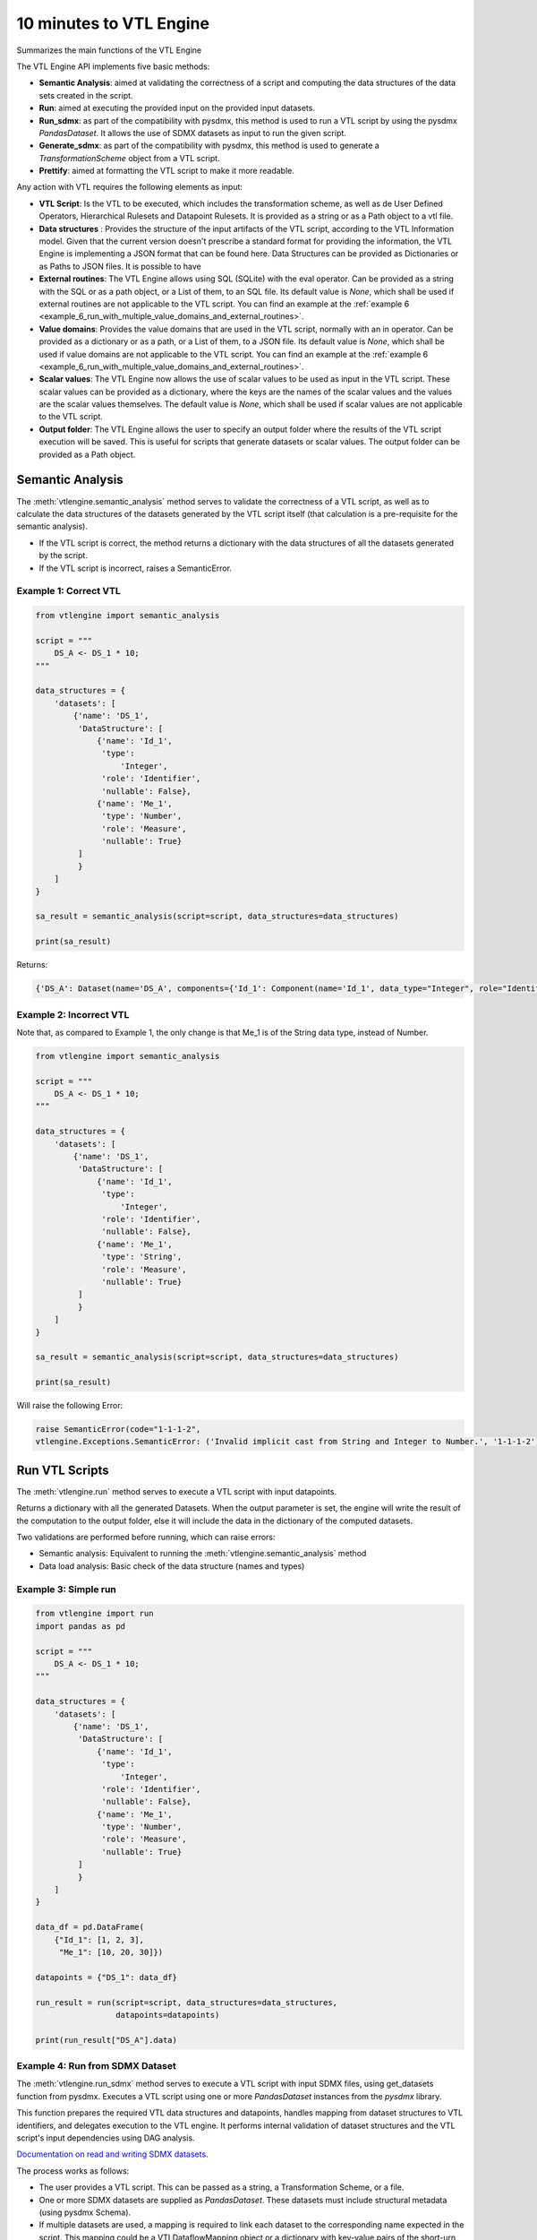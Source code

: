 ########################
10 minutes to VTL Engine
########################

Summarizes the main functions of the VTL Engine

The VTL Engine API implements five basic methods:

* **Semantic Analysis**: aimed at validating the correctness of a script and computing the data
  structures of the data sets created in the script.
* **Run**: aimed at executing the provided input on the provided input datasets.
* **Run_sdmx**: as part of the compatibility with pysdmx, this method is used to run a VTL script by using the pysdmx `PandasDataset`.
  It allows the use of SDMX datasets as input to run the given script.
* **Generate_sdmx**: as part of the compatibility with pysdmx, this method is used to generate a `TransformationScheme` object from a
  VTL script.
* **Prettify**: aimed at formatting the VTL script to make it more readable.

Any action with VTL requires the following elements as input:

* **VTL Script**: Is the VTL to be executed, which includes the transformation scheme, as well as de
  User Defined Operators, Hierarchical Rulesets and Datapoint Rulesets. It is provided as a string
  or as a Path object to a vtl file.
* **Data structures** : Provides the structure of the input artifacts of the VTL script, according to
  the VTL Information model. Given that the current version doesn't prescribe a standard format for
  providing the information, the VTL Engine is implementing a JSON format that can be found here.
  Data Structures can be provided as Dictionaries or as Paths to JSON files. It is possible to have
* **External routines**: The VTL Engine allows using SQL (SQLite) with the eval operator. Can be
  provided as a string with the SQL or as a path object, or a List of them, to an SQL file. Its default value is `None`,
  which shall be used if external routines are not applicable to the VTL script. You can find an example at the :ref:`example 6 <example_6_run_with_multiple_value_domains_and_external_routines>`.
* **Value domains**: Provides the value domains that are used in the VTL script, normally with an in
  operator. Can be provided as a dictionary or as a path, or a List of them, to a JSON file. Its default value
  is `None`, which shall be used if value domains are not applicable to the VTL script.
  You can find an example at the :ref:`example 6 <example_6_run_with_multiple_value_domains_and_external_routines>`.
* **Scalar values**: The VTL Engine now allows the use of scalar values to be used as input in the VTL script. These scalar values can be provided as a dictionary, where the keys are the names of the scalar values and the values are the scalar values themselves. The default value is `None`, which shall be used if scalar values are not applicable to the VTL script.
* **Output folder**: The VTL Engine allows the user to specify an output folder where the results of
  the VTL script execution will be saved. This is useful for scripts that generate datasets or scalar
  values. The output folder can be provided as a Path object.

*****************
Semantic Analysis
*****************
The :meth:`vtlengine.semantic_analysis` method serves to validate the correctness of a VTL script, as well as to
calculate the data structures of the datasets generated by the VTL script itself (that calculation
is a pre-requisite for the semantic analysis).

* If the VTL script is correct, the method returns a dictionary with the data structures of all the
  datasets generated by the script.
* If the VTL script is incorrect, raises a SemanticError.

======================
Example 1: Correct VTL
======================

.. code-block:: python

    from vtlengine import semantic_analysis

    script = """
        DS_A <- DS_1 * 10;
    """

    data_structures = {
        'datasets': [
            {'name': 'DS_1',
             'DataStructure': [
                 {'name': 'Id_1',
                  'type':
                      'Integer',
                  'role': 'Identifier',
                  'nullable': False},
                 {'name': 'Me_1',
                  'type': 'Number',
                  'role': 'Measure',
                  'nullable': True}
             ]
             }
        ]
    }

    sa_result = semantic_analysis(script=script, data_structures=data_structures)

    print(sa_result)

Returns:

.. code-block:: python

    {'DS_A': Dataset(name='DS_A', components={'Id_1': Component(name='Id_1', data_type="Integer", role="Identifier", nullable=False), 'Me_1': Component(name='Me_1', data_type="Number", role="Measure", nullable=True)}, data=None)}

========================
Example 2: Incorrect VTL
========================

Note that, as compared to Example 1, the only change is that Me_1 is of the String
data type, instead of Number.

.. code-block:: python

    from vtlengine import semantic_analysis

    script = """
        DS_A <- DS_1 * 10;
    """

    data_structures = {
        'datasets': [
            {'name': 'DS_1',
             'DataStructure': [
                 {'name': 'Id_1',
                  'type':
                      'Integer',
                  'role': 'Identifier',
                  'nullable': False},
                 {'name': 'Me_1',
                  'type': 'String',
                  'role': 'Measure',
                  'nullable': True}
             ]
             }
        ]
    }

    sa_result = semantic_analysis(script=script, data_structures=data_structures)

    print(sa_result)


Will raise the following Error:

.. code-block:: python

    raise SemanticError(code="1-1-1-2",
    vtlengine.Exceptions.SemanticError: ('Invalid implicit cast from String and Integer to Number.', '1-1-1-2')


*****************
Run VTL Scripts
*****************

The :meth:`vtlengine.run` method serves to execute a VTL script with input datapoints.

Returns a dictionary with all the generated Datasets.
When the output parameter is set, the engine will write the result of the computation to the output
folder, else it will include the data in the dictionary of the computed datasets.

Two validations are performed before running, which can raise errors:

* Semantic analysis: Equivalent to running the :meth:`vtlengine.semantic_analysis` method
* Data load analysis: Basic check of the data structure (names and types)

=====================
Example 3: Simple run
=====================

.. code-block:: python

    from vtlengine import run
    import pandas as pd

    script = """
        DS_A <- DS_1 * 10;
    """

    data_structures = {
        'datasets': [
            {'name': 'DS_1',
             'DataStructure': [
                 {'name': 'Id_1',
                  'type':
                      'Integer',
                  'role': 'Identifier',
                  'nullable': False},
                 {'name': 'Me_1',
                  'type': 'Number',
                  'role': 'Measure',
                  'nullable': True}
             ]
             }
        ]
    }

    data_df = pd.DataFrame(
        {"Id_1": [1, 2, 3],
         "Me_1": [10, 20, 30]})

    datapoints = {"DS_1": data_df}

    run_result = run(script=script, data_structures=data_structures,
                     datapoints=datapoints)

    print(run_result["DS_A"].data)



.. csv-table:: Returns:
    :file: _static/DS_A_run.csv
    :header-rows: 1

================================
Example 4: Run from SDMX Dataset
================================

The :meth:`vtlengine.run_sdmx` method serves to execute a VTL script with input SDMX files, using get_datasets function from pysdmx.
Executes a VTL script using one or more `PandasDataset` instances from the `pysdmx` library.

This function prepares the required VTL data structures and datapoints, handles mapping from dataset structures to VTL identifiers,
and delegates execution to the VTL engine. It performs internal validation of dataset structures and the VTL script's input dependencies using DAG analysis.

`Documentation on read and writing SDMX datasets <https://py.sdmx.io/howto/data_rw.html>`_.

The process works as follows:

- The user provides a VTL script. This can be passed as a string, a Transformation Scheme, or a file.
- One or more SDMX datasets are supplied as `PandasDataset`. These datasets must include structural metadata (using pysdmx Schema).
- If multiple datasets are used, a mapping is required to link each dataset to the corresponding name expected in the script.
  This mapping could be a VTLDataflowMapping object or a dictionary with key-value pairs of the short-urn and the VTL dataset name.
- The function checks that all inputs are valid, converts them into VTL-compatible format, and then executes the script.
- The result is a new dataset (or several) generated by the logic defined in the VTL script.

.. important::
    The short-urn is the meaningful part of the URN. The format is:
    SDMX_type=Agency:ID(Version).

    Example:

    Dataflow=MD:TEST_DF(1.0) is the short-urn for
    urn:sdmx:org.sdmx.infomodel.datastructure.Dataflow=MD:TEST_DF(1.0)

Optional settings are the same as in the run method, including:

- Providing value domains for data validation.
- Using external routines as SQL statements.
- Controlling how time period columns are formatted in the output.
- Saving the result to a specified output folder.
- Filtering output datasets to only return those marked as “persistent” in the VTL script.


.. code-block:: python

    from pathlib import Path

    from pysdmx.io import get_datasets

    from vtlengine import run_sdmx

    data = Path("Docs/_static/data.xml")
    structure = Path("Docs/_static/metadata.xml")
    datasets = get_datasets(data, structure)
    script = "DS_r <- DS_1 [calc Me_4 := OBS_VALUE];"
    print(run_sdmx(script, datasets)['DS_r'].data)


.. csv-table:: Returns:
    :file: _static/DS_r_run_sdmx.csv
    :header-rows: 1

As part with the compatibility with pysdmx, the function can also be used by taking as input a
TransformationScheme object. If we do not include a mapping, VTL script must have a single input, and data file must have only one dataset:

.. code-block:: python

    from pysdmx.io import get_datasets
    from pysdmx.model.vtl import TransformationScheme, Transformation
    from vtlengine import run_sdmx

    data = Path("Docs/_static/data.xml")
    structure = Path("Docs/_static/metadata.xml")
    datasets = get_datasets(data, structure)
    script = TransformationScheme(
        id="TS1",
        version="1.0",
        agency="MD",
        vtl_version="2.1",
        items=[
            Transformation(
                id="T1",
                uri=None,
                urn=None,
                name=None,
                description=None,
                expression="DS_1 [calc Me_4 := OBS_VALUE];",
                is_persistent=True,
                result="DS_r1",
                annotations=(),
            ),
            Transformation(
                id="T2",
                uri=None,
                urn=None,
                name=None,
                description=None,
                expression="DS_1 [rename OBS_VALUE to Me_5];",
                is_persistent=True,
                result="DS_r2",
                annotations=(),
            )
        ],
    )
    run_sdmx(script, datasets=datasets)




Finally, the mapping information is used to map the SDMX input dataset to the VTL input dataset by using the VTLDataflowMapping
object from pysdmx or a dictionary.

.. code-block:: python

    from pysdmx.io import get_datasets
    from pysdmx.model.vtl import TransformationScheme, Transformation
    from pysdmx.model.vtl import VTLDataflowMapping
    from vtlengine import run_sdmx

    data = Path("Docs/_static/data.xml")
    structure = Path("Docs/_static/metadata.xml")
    datasets = get_datasets(data, structure)
    script = TransformationScheme(
        id="TS1",
        version="1.0",
        agency="MD",
        vtl_version="2.1",
        items=[
            Transformation(
                id="T1",
                uri=None,
                urn=None,
                name=None,
                description=None,
                expression="DS_1 [calc Me_4 := OBS_VALUE]",
                is_persistent=True,
                result="DS_r",
                annotations=(),
            ),
        ],
    )
    # Mapping using VTLDataflowMapping object:
    mapping = VtlDataflowMapping(
            dataflow="urn:sdmx:org.sdmx.infomodel.datastructure.Dataflow=MD:TEST_DF(1.0)",
            dataflow_alias="DS_1",
            id="VTL_MAP_1",
        )

    # Mapping using dictionary:
    mapping = {
    "Dataflow=MD:TEST_DF(1.0)": "DS_1"
    }
    run_sdmx(script, datasets, mapping=mapping)



Files used in the example can be found here:

- :download:`data.xml <_static/data.xml>`
- :download:`metadata.xml <_static/metadata.xml>`

********
Prettify
********

The :meth:`vtlengine.prettify` method serves to format a VTL script to make it more readable.

.. code-block:: python

    from vtlengine import prettify
    script = """
        define hierarchical ruleset accountingEntry (variable rule ACCOUNTING_ENTRY) is
                        B = C - D errorcode "Balance (credit-debit)" errorlevel 4;
                        N = A - L errorcode "Net (assets-liabilities)" errorlevel 4
                    end hierarchical ruleset;

        DS_r <- check_hierarchy(BOP, accountingEntry rule ACCOUNTING_ENTRY dataset);
        """
    prettified_script = prettify(script)
    print(prettified_script)

returns:

.. code-block:: text


    define hierarchical ruleset accountingEntry(variable rule ACCOUNTING_ENTRY) is
        B = C - D
        errorcode "Balance (credit-debit)"
        errorlevel 4;

        N = A - L
        errorcode "Net (assets-liabilities)"
        errorlevel 4
    end hierarchical ruleset;

    DS_r <-
        check_hierarchy(
            BOP,
            accountingEntry,
            rule ACCOUNTING_ENTRY);

**********************
Run with Scalar Values
**********************
The VTL Engine now allows the use of scalar values to be used as input in the VTL script. With the provided output
path, csv files will be generated with the results of the script execution. Scalar results will be saved in a
csv file with value of the resulted scalar.

=================================
Example 5: Run with Scalar Values
=================================

.. code-block:: python

    from vtlengine import run
    import pandas as pd

    script = """
        DS_r <- DS_1[filter Me_1 = Sc_1];
        Sc_r <- Sc_1 + 10;
    """

    data_structures = {
        "datasets": [
            {
                "name": "DS_1",
                "DataStructure": [
                    {"name": "Id_1", "type": "Integer", "role": "Identifier", "nullable": False},
                    {"name": "Me_1", "type": "Number", "role": "Measure", "nullable": True},
                ],
            }
        ],
        "scalars": [
            {
                "name": "Sc_1",
                "type": "Number",
            }
        ],
    }

    data_df = pd.DataFrame({"Id_1": [1, 2, 3], "Me_1": [10, 20, 30]})
    datapoints = {"DS_1": data_df}
    scalars = {"Sc_1": 20}

    run_result = run(
        script=script,
        data_structures=data_structures,
        datapoints=datapoints,
        scalar_values=scalars,
        return_only_persistent=True
    )

    print(run_result["DS_r"].data)
    print(run_result["Sc_r"].value)


Returns:

.. csv-table::
    :file: _static/DS_r_run_with_scalars.csv
    :header-rows: 1

.. code-block:: text

    30

.. _example_6_run_with_multiple_value_domains_and_external_routines:

=================================================================================
Example 6: Run with multiple Value Domains and External Routines as dictionaries.
=================================================================================
.. code-block:: python

    from pathlib import Path

    import pandas as pd

    from vtlengine import run

    def main():
        script = """
                    Example_6 <- DS_1 [ calc Me_2:= Me_1 in Countries];
                    Example_6_2 <- eval(SQL_3(DS_1) language "sqlite" returns dataset { identifier<integer> Id_1,
                    measure<number> Me_1});
                """

        data_structures = {
            "datasets": [
                {
                    "name": "DS_1",
                    "DataStructure": [
                        {"name": "Id_1", "type": "Integer", "role": "Identifier", "nullable": False},
                        {"name": "Id_2", "type": "String", "role": "Identifier", "nullable": False},
                        {"name": "Me_1", "type": "Number", "role": "Measure", "nullable": True},
                    ],
                }
            ]
        }

        data_df = pd.DataFrame(
            {"Id_1": [2012, 2012, 2012], "Id_2": ["AT", "DE", "FR"], "Me_1": [0, 4, 9]}
        )

        datapoints = {"DS_1": data_df}

        external_routines = {
            "name": "SQL_3",
            "query": "SELECT Id_1, COUNT(*) AS Me_1 FROM DS_1 GROUP BY Id_1;",
        }


        value_domains =
        {"name": "Countries", "setlist": ["DE", "FR", "IT"], "type": "String"}

        run_result = run(
            script=script,
            data_structures=data_structures,
            datapoints=datapoints,
            value_domains=value_domains,
            external_routines=external_routines,
        )
        print(run_result)

Returns:

.. csv-table::
    :file: _static/Example_6.csv
    :header-rows: 1

.. csv-table::
    :file: _static/Example_6_2.csv
    :header-rows: 1

===========================
Example 7: Run using Paths
===========================
.. code-block:: python

    from pathlib import Path

    import pandas as pd

    from vtlengine import run

    def main():
        filepath_external_routines = Path("Docs/_static/SQL_4.json")
        filepath_ValueDomains = Path("Docs/_static/VD_2.json")
        filepath_vtl_script = Path("Docs/_static/Example_7.vtl")
        filepath_data_structures = Path("Docs/_static/Example_7.json")
        filepath_data = Path("Docs/_static/Example_7_input.csv")

        datastructures = filepath_data_structures
        datapoints = filepath_data
        script = filepath_vtl_script
        external_routines = filepath_external_routines
        value_domains = filepath_ValueDomains
        run_result = run(
            script=script,
            data_structures=data_structures,
            datapoints=datapoints,
            value_domains=value_domains,
            external_routines=external_routines,
        )
        print(run_result)

Returns:

.. csv-table::
    :file: _static/Example_7_output.csv
    :header-rows: 1

.. csv-table::
    :file: _static/Example_7_2_output.csv
    :header-rows: 1

For more information on usage, please refer to the `API documentation <https://docs.vtlengine.meaningfuldata.eu/api.html>`_
